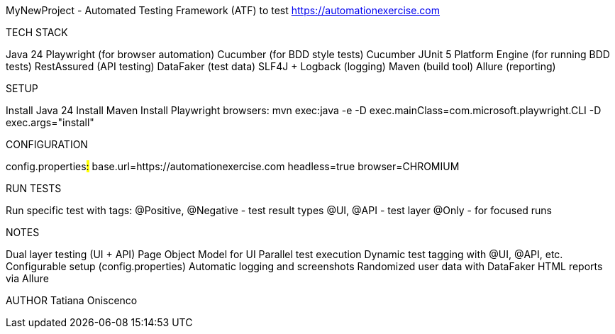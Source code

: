 MyNewProject - Automated Testing Framework (ATF) to test https://automationexercise.com

TECH STACK

Java 24
Playwright (for browser automation)
Cucumber (for BDD style tests)
Cucumber JUnit 5 Platform Engine (for running BDD tests)
RestAssured (API testing)
DataFaker (test data)
SLF4J + Logback (logging)
Maven (build tool)
Allure (reporting)

SETUP

Install Java 24
Install Maven
Install Playwright browsers: mvn exec:java -e -D exec.mainClass=com.microsoft.playwright.CLI -D exec.args="install"

CONFIGURATION

config.properties##:##
base.url=https://automationexercise.com
headless=true
browser=CHROMIUM

RUN TESTS

Run specific test with tags:
@Positive, @Negative - test result types
@UI, @API - test layer
@Only - for focused runs

NOTES

Dual layer testing (UI + API)
Page Object Model for UI
Parallel test execution
Dynamic test tagging with @UI, @API, etc.
Configurable setup (config.properties)
Automatic logging and screenshots
Randomized user data with DataFaker
HTML reports via Allure

AUTHOR
Tatiana Oniscenco